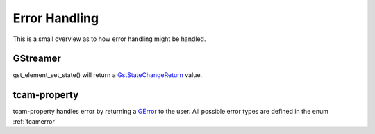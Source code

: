 
.. _error_handling:

##############
Error Handling
##############

This is a small overview as to how error handling might be handled.

GStreamer
#########

gst_element_set_state() will return a `GstStateChangeReturn <https://gstreamer.freedesktop.org/documentation/gstreamer/gstelement.html?gi-language=c#GstStateChangeReturn>`_ value.

.. tabs::

   .. group-tab:: c

      .. code-block:: c

         GstPipeline* pipeline = ...
         GstStateChangeReturn ret = gst_element_set_state(GST_ELEMENT(pipeline), GST_STATE_PLAYING);

         if (ret == GST_STATE_CHANGE_SUCCESS)
         {
             // everything is wonderful
         }
         else if (ret == GST_STATE_CHANGE_ASYNC)
         {
             // elements are still working
             // call gst_element_get_state()
             // to get a final result
         }
         else if (ret == GST_STAT_CHANGE_FAILURE)
         {
             // The pipeline did not start
             // increase logging to find out what is happening
             // typical causes can be
             // - wrong caps
             // - elements cannot work with each other
             // - device cannot be opened
         }
         else
         {
             // this means a GST_STATE_CHANGE_NO_PREROLL happens.
             // This case can be ignored.
         }

   .. group-tab:: python

      .. code-block:: python

         pipeline = ...
         change_ret = pipeline.set_state(Gst.State.PLAYING)

         if change_ret == Gst.StateChange.SUCCESS:
             # everything is wonderful
             pass
         elif change_ret == Gst.StateChange.ASYNC:
             # elements are still working
             # call gst_element_get_state()
             # to get a final result 
             # to get a final result
             pass
         elif ret == GST_STAT_CHANGE_FAILURE:
             # The pipeline did not start
             # increase logging to find out what is happening
             # typical causes can be
             # - wrong caps
             # - elements cannot work with each other
             # - device cannot be opened
             pass
         else:
             # this means a Gst.StateChange.NO_PREROLL happens.
             # This case can be ignored.
             pass
         
tcam-property
#############

tcam-property handles error by returning a `GError <https://docs.gtk.org/glib/struct.Error.html>`_ to the user.
All possible error types are defined in the enum :ref:`tcamerror`

.. tabs::

   .. group-tab:: c

      .. code-block:: c

         // explicitly initialize to NULL
         // do this so that we can identify
         // error
         GError* err = NULL;

         // some tcam-property API call

         if (err) // an error occurred
         {
             if (err->domain != tcam_error_quark())
             {
                 // Not an error caused by tiscamera
                 // handling is outside of the scope of this example
                 return;
             }
         
             // err->message contains a human readable error description
             switch (err->code) // err->code contains the TcamError value
             {
                 case TCAM_ERROR_UNKNOWN:
                 {
                     break;
                 }
                 case TCAM_ERROR_PROPERTY_NOT_WRITEABLE:
                 {
                     break;
                 }
                 case TCAM_ERROR_NO_DEVICE_OPEN:
                 {
                     //
                     break;
                 }
                 case TCAM_ERROR_DEVICE_LOST:
                 {
                     printf("error: Device lost %s\n", err->message);
                     // stop playback and other things
                     break;
                 }
                 default:
                 {
                     printf("error: %s\n", err->message);
                     break;
                 }
             }
         }

   .. group-tab:: python
                  
      .. code-block:: python

         try:

             # some tcam-property call

         except GLib.Error as err:

             if err.code == Tcam.Error.DEVICE_LOST:
                 # stop playback and other things
                 
             print("Error: {}".format(err.message))

